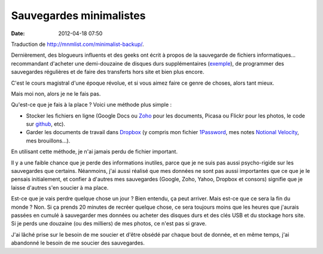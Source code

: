 Sauvegardes minimalistes
########################
:date: 2012-04-18 07:50

Traduction de http://mnmlist.com/minimalist-backup/.

Dernièrement, des blogueurs influents et des geeks ont écrit à propos de la
sauvegarde de fichiers informatiques… recommandant d'acheter une demi-douzaine
de disques durs supplémentaires (`exemple
<http://www.43folders.com/2010/03/15/yes-another-backup-lecture>`_), de
programmer des sauvegardes régulières et de faire des transferts hors site et
bien plus encore.

C'est le cours magistral d'une époque révolue, et si vous aimez faire ce genre
de choses, alors tant mieux.

Mais moi non, alors je ne le fais pas.

Qu'est-ce que je fais à la place ? Voici une méthode plus simple :

* Stocker les fichiers en ligne (Google Docs ou `Zoho <http://www.zoho.com/>`_
  pour les documents, Picasa ou Flickr pour les photos, le code sur `github
  <https://github.com>`_, etc).
* Garder les documents de travail dans `Dropbox <http://dropbox.com>`_ (y
  compris mon fichier `1Password
  <http://agilewebsolutions.com/products/1Password>`_, mes notes `Notional
  Velocity <http://notational.net/>`_, mes brouillons…).

En utilisant cette méthode, je n'ai jamais perdu de fichier important.

Il y a une faible chance que je perde des informations inutiles, parce que je
ne suis pas aussi psycho-rigide sur les sauvegardes que certains. Néanmoins,
j'ai aussi réalisé que mes données ne sont pas aussi importantes que ce que je
le pensais initialement, et confier à d'autres mes sauvegardes (Google, Zoho,
Yahoo, Dropbox et consors) signifie que je laisse d'autres s'en soucier à ma
place.

Est-ce que je vais perdre quelque chose un jour ? Bien entendu, ça peut
arriver. Mais est-ce que ce sera la fin du monde ? Non. Si ça prends 20 minutes
de recréer quelque chose, ce sera toujours moins que les heures que j'aurais
passées en cumulé à sauvegarder mes données ou acheter des disques durs et des
clés USB et du stockage hors site. Si je perds une douzaine (ou des milliers)
de mes photos, ce n'est pas si grave.

J'ai lâché prise sur le besoin de me soucier et d'être obsédé par chaque bout
de donnée, et en même temps, j'ai abandonné le besoin de me soucier des
sauvegardes.
